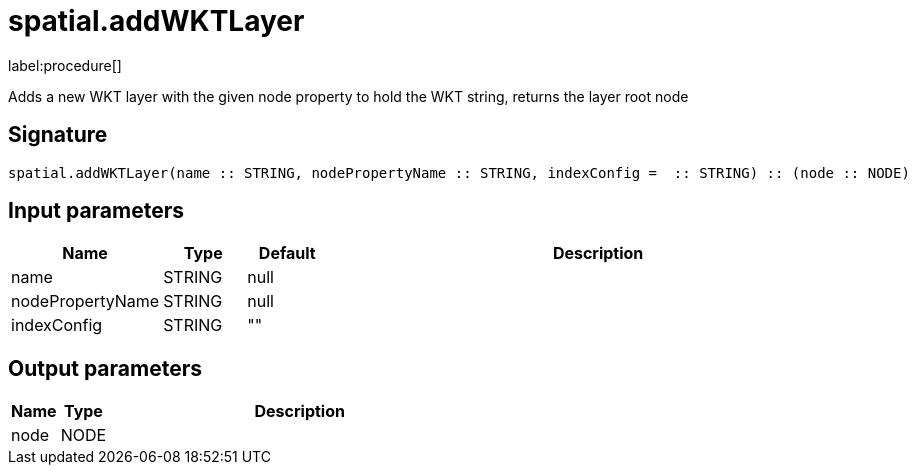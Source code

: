 // This file is generated by DocGeneratorTest, do not edit it manually
= spatial.addWKTLayer

:description: This section contains reference documentation for the spatial.addWKTLayer procedure.

label:procedure[]

[.emphasis]
Adds a new WKT layer with the given node property to hold the WKT string, returns the layer root node

== Signature

[source]
----
spatial.addWKTLayer(name :: STRING, nodePropertyName :: STRING, indexConfig =  :: STRING) :: (node :: NODE)
----

== Input parameters

[.procedures,opts=header,cols='1,1,1,7']
|===
|Name|Type|Default|Description
|name|STRING|null|
|nodePropertyName|STRING|null|
|indexConfig|STRING|""|
|===

== Output parameters

[.procedures,opts=header,cols='1,1,8']
|===
|Name|Type|Description
|node|NODE|
|===

